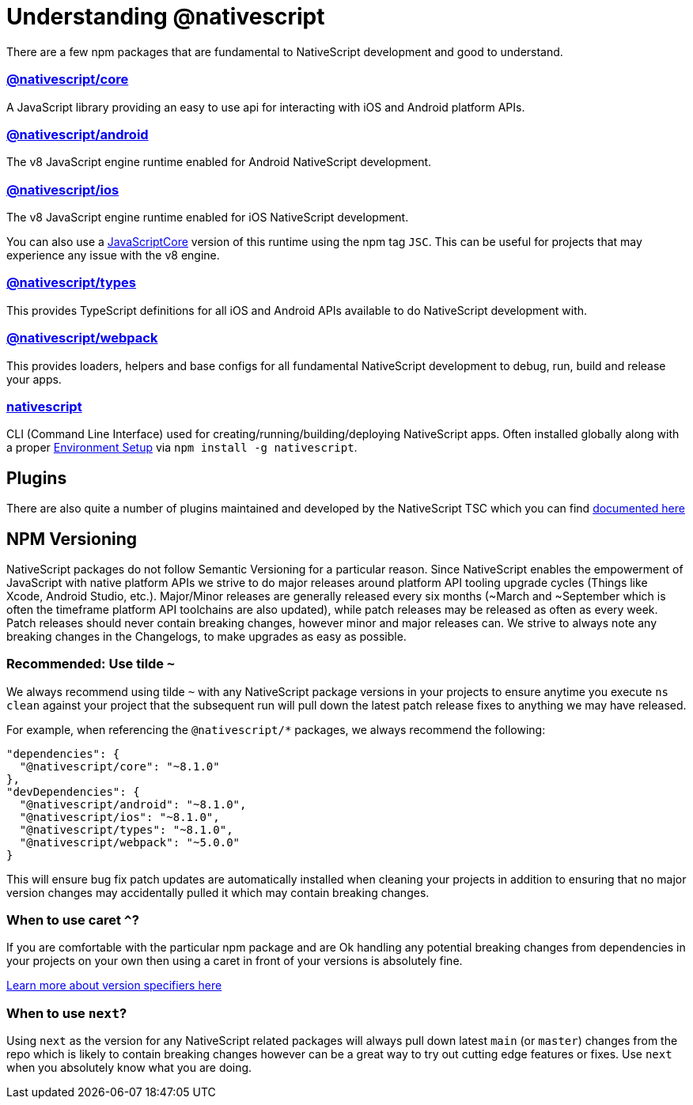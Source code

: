 = Understanding @nativescript

There are a few npm packages that are fundamental to NativeScript development and good to understand.

=== https://www.npmjs.com/package/@nativescript/core[@nativescript/core]

A JavaScript library providing an easy to use api for interacting with iOS and Android platform APIs.

=== https://www.npmjs.com/package/@nativescript/android[@nativescript/android]

The v8 JavaScript engine runtime enabled for Android NativeScript development.

=== https://www.npmjs.com/package/@nativescript/ios[@nativescript/ios]

The v8 JavaScript engine runtime enabled for iOS NativeScript development.

You can also use a https://developer.apple.com/documentation/javascriptcore[JavaScriptCore] version of this runtime using the npm tag `JSC`.
This can be useful for projects that may experience any issue with the v8 engine.

=== https://www.npmjs.com/package/@nativescript/types[@nativescript/types]

This provides TypeScript definitions for all iOS and Android APIs available to do NativeScript development with.

=== https://www.npmjs.com/package/@nativescript/webpack[@nativescript/webpack]

This provides loaders, helpers and base configs for all fundamental NativeScript development to debug, run, build and release your apps.

=== https://www.npmjs.com/package/nativescript[nativescript]

CLI (Command Line Interface) used for creating/running/building/deploying NativeScript apps.
Often installed globally along with a proper link:environment-setup[Environment Setup] via `npm install -g nativescript`.

== Plugins

There are also quite a number of plugins maintained and developed by the NativeScript TSC which you can find link:plugins/index[documented here]

== NPM Versioning

NativeScript packages do not follow Semantic Versioning for a particular reason.
Since NativeScript enables the empowerment of JavaScript with native platform APIs we strive to do major releases around platform API tooling upgrade cycles (Things like Xcode, Android Studio, etc.).
Major/Minor releases are generally released every six months (~March and ~September which is often the timeframe platform API toolchains are also updated), while patch releases may be released as often as every week.
Patch releases should never contain breaking changes, however minor and major releases can.
We strive to always note any breaking changes in the Changelogs, to make upgrades as easy as possible.

=== Recommended: Use tilde `~`

We always recommend using tilde `~` with any NativeScript package versions in your projects to ensure anytime you execute `ns clean` against your project that the subsequent run will pull down the latest patch release fixes to anything we may have released.

For example, when referencing the `@nativescript/*` packages, we always recommend the following:

----
"dependencies": {
  "@nativescript/core": "~8.1.0"
},
"devDependencies": {
  "@nativescript/android": "~8.1.0",
  "@nativescript/ios": "~8.1.0",
  "@nativescript/types": "~8.1.0",
  "@nativescript/webpack": "~5.0.0"
}
----

This will ensure bug fix patch updates are automatically installed when cleaning your projects in addition to ensuring that no major version changes may accidentally pulled it which may contain breaking changes.

=== When to use caret `^`?

If you are comfortable with the particular npm package and are Ok handling any potential breaking changes from dependencies in your projects on your own then using a caret in front of your versions is absolutely fine.

https://github.com/npm/node-semver#tilde-ranges-123-12-1[Learn more about version specifiers here]

=== When to use `next`?

Using `next` as the version for any NativeScript related packages will always pull down latest `main` (or `master`) changes from the repo which is likely to contain breaking changes however can be a great way to try out cutting edge features or fixes.
Use `next` when you absolutely know what you are doing.
